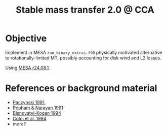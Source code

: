 #+title: Stable mass transfer 2.0 @ CCA

* Objective

Implement in MESA =run_binary_extras.f90= physically motivated
alternative to rotationally-limited MT, possibly accounting for disk
wind and L2 losses.

Using [[https://docs.mesastar.org/en/24.08.1/][MESA r24.08.1]].

* References or background material
- [[https://ui.adsabs.harvard.edu/abs/1991ApJ...370..597P/abstract][Paczynski 1991]],
- [[https://ui.adsabs.harvard.edu/abs/1991ApJ...370..604P/abstract][Popham & Narayan 1991]]
- [[https://ui.adsabs.harvard.edu/abs/1994MNRAS.269..557B/abstract][Bisnovatyi-Kogan 1994]]
- [[https://ui.adsabs.harvard.edu/abs/1991MNRAS.253...55C/abstract][Colpi et al. 1994]]
- more?
